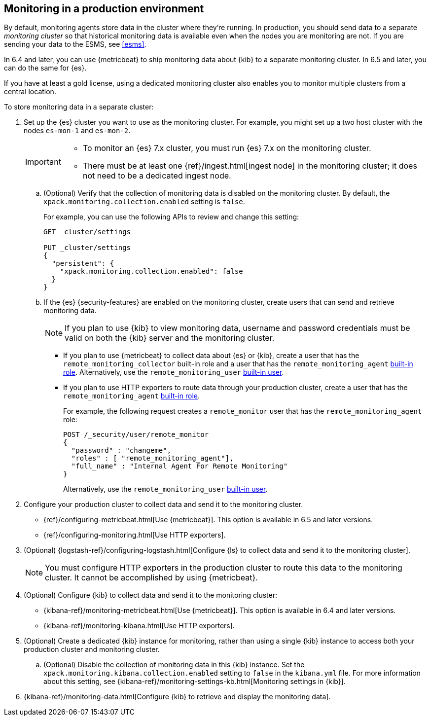[role="xpack"]
[[monitoring-production]]
== Monitoring in a production environment

By default, monitoring agents store data in the cluster where they're running.
In production, you should
send data to a separate _monitoring cluster_ so that historical monitoring
data is available even when the nodes you are monitoring are not. If you are
sending your data to the ESMS, see <<esms>>.

In 6.4 and later, you can use {metricbeat} to ship monitoring data about 
{kib} to a separate monitoring cluster. In 6.5 and later, you can do the same 
for {es}. 

If you have at least a gold license, using a dedicated monitoring cluster also 
enables you to monitor multiple clusters from a central location.

To store monitoring data in a separate cluster:

. Set up the {es} cluster you want to use as the monitoring cluster. 
For example, you might set up a two host cluster with the nodes `es-mon-1` and 
`es-mon-2`.
+
--
[IMPORTANT]
===============================
* To monitor an {es} 7.x cluster, you must run {es}
7.x on the monitoring cluster.
* There must be at least one {ref}/ingest.html[ingest node] in the monitoring
cluster; it does not need to be a dedicated ingest node.
===============================
--

.. (Optional) Verify that the collection of monitoring data is disabled on the 
monitoring cluster. By default, the `xpack.monitoring.collection.enabled` setting 
is `false`. 
+ 
--
For example, you can use the following APIs to review and change this setting:

[source,js]
----------------------------------
GET _cluster/settings

PUT _cluster/settings
{
  "persistent": {
    "xpack.monitoring.collection.enabled": false
  }
}
----------------------------------
// CONSOLE
--

.. If the {es} {security-features} are enabled on the monitoring cluster, create 
users that can send and retrieve monitoring data. 
+
--
NOTE: If you plan to use {kib} to view monitoring data, username and password 
credentials must be valid on both the {kib} server and the monitoring cluster. 

--

*** If you plan to use {metricbeat} to collect data about {es} or {kib}, 
create a user that has the `remote_monitoring_collector` built-in role and a 
user that has the `remote_monitoring_agent` 
<<built-in-roles-remote-monitoring-agent,built-in role>>. Alternatively, use the 
`remote_monitoring_user` <<built-in-users,built-in user>>. 

*** If you plan to use HTTP exporters to route data through your production 
cluster, create a user that has the `remote_monitoring_agent` 
<<built-in-roles-remote-monitoring-agent,built-in role>>. 
+
--
For example, the 
following request creates a `remote_monitor` user that has the 
`remote_monitoring_agent` role:

[source, sh]
---------------------------------------------------------------
POST /_security/user/remote_monitor
{
  "password" : "changeme",
  "roles" : [ "remote_monitoring_agent"],
  "full_name" : "Internal Agent For Remote Monitoring"
}
---------------------------------------------------------------
// CONSOLE
// TEST[skip:needs-gold+-license]

Alternatively, use the `remote_monitoring_user` <<built-in-users,built-in user>>. 
--

. Configure your production cluster to collect data and send it to the 
monitoring cluster. 

** {ref}/configuring-metricbeat.html[Use {metricbeat}]. This option 
is available in 6.5 and later versions. 

** {ref}/configuring-monitoring.html[Use HTTP exporters].

. (Optional)
{logstash-ref}/configuring-logstash.html[Configure {ls} to collect data and send it to the monitoring cluster]. 
+
--
NOTE: You must configure HTTP exporters in the production cluster to route this 
data to the monitoring cluster. It cannot be accomplished by using {metricbeat}. 

--

. (Optional) Configure {kib} to collect data and send it to the monitoring cluster:

** {kibana-ref}/monitoring-metricbeat.html[Use {metricbeat}]. This 
option is available in 6.4 and later versions. 

** {kibana-ref}/monitoring-kibana.html[Use HTTP exporters].

. (Optional) Create a dedicated {kib} instance for monitoring, rather than using 
a single {kib} instance to access both your production cluster and monitoring 
cluster.

.. (Optional) Disable the collection of monitoring data in this {kib} instance. 
Set the `xpack.monitoring.kibana.collection.enabled` setting to `false` in the 
`kibana.yml` file. For more information about this setting, see 
{kibana-ref}/monitoring-settings-kb.html[Monitoring settings in {kib}]. 

. {kibana-ref}/monitoring-data.html[Configure {kib} to retrieve and display the monitoring data]. 

